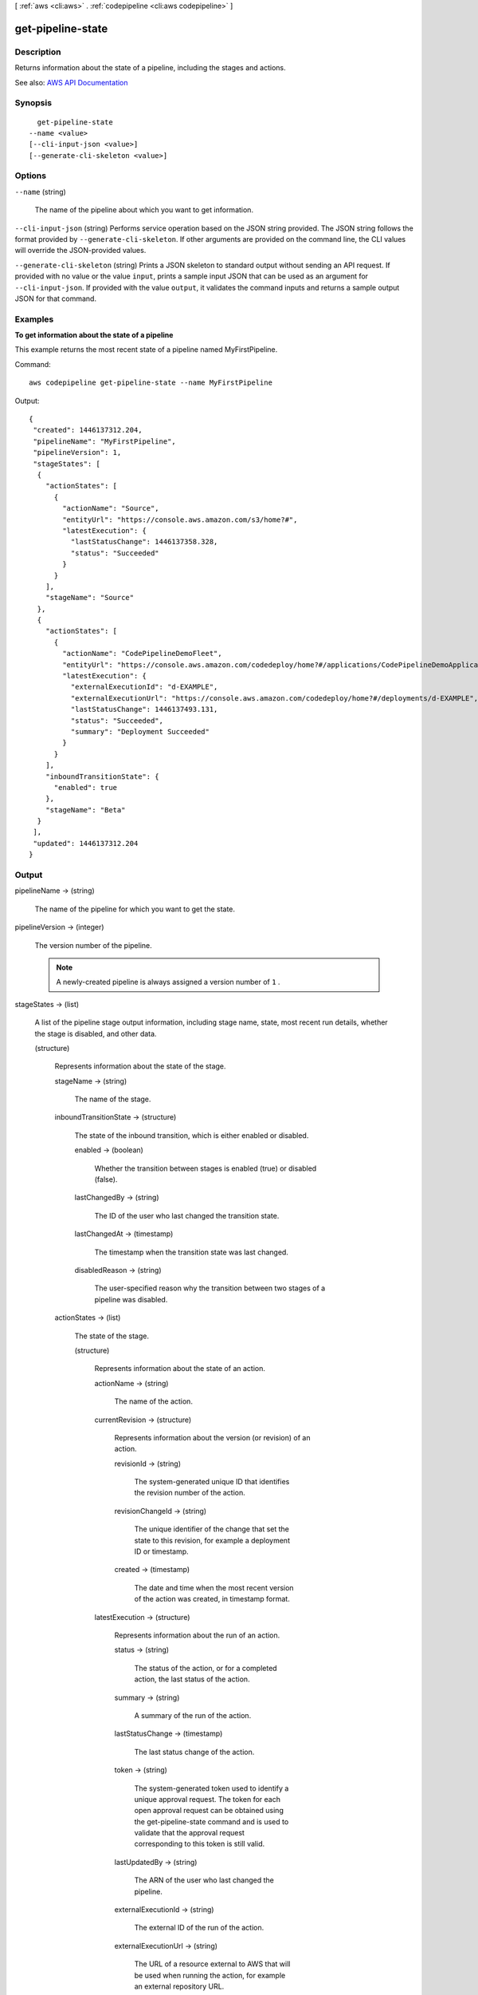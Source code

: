 [ :ref:`aws <cli:aws>` . :ref:`codepipeline <cli:aws codepipeline>` ]

.. _cli:aws codepipeline get-pipeline-state:


******************
get-pipeline-state
******************



===========
Description
===========



Returns information about the state of a pipeline, including the stages and actions.



See also: `AWS API Documentation <https://docs.aws.amazon.com/goto/WebAPI/codepipeline-2015-07-09/GetPipelineState>`_


========
Synopsis
========

::

    get-pipeline-state
  --name <value>
  [--cli-input-json <value>]
  [--generate-cli-skeleton <value>]




=======
Options
=======

``--name`` (string)


  The name of the pipeline about which you want to get information.

  

``--cli-input-json`` (string)
Performs service operation based on the JSON string provided. The JSON string follows the format provided by ``--generate-cli-skeleton``. If other arguments are provided on the command line, the CLI values will override the JSON-provided values.

``--generate-cli-skeleton`` (string)
Prints a JSON skeleton to standard output without sending an API request. If provided with no value or the value ``input``, prints a sample input JSON that can be used as an argument for ``--cli-input-json``. If provided with the value ``output``, it validates the command inputs and returns a sample output JSON for that command.



========
Examples
========

**To get information about the state of a pipeline**

This example returns the most recent state of a pipeline named MyFirstPipeline. 

Command::

  aws codepipeline get-pipeline-state --name MyFirstPipeline


Output::

  {
   "created": 1446137312.204,
   "pipelineName": "MyFirstPipeline",
   "pipelineVersion": 1,
   "stageStates": [
    {
      "actionStates": [
        {
          "actionName": "Source",
          "entityUrl": "https://console.aws.amazon.com/s3/home?#",
          "latestExecution": {
            "lastStatusChange": 1446137358.328,
            "status": "Succeeded"
          }
        }
      ],
      "stageName": "Source"
    },
    {
      "actionStates": [
        {
          "actionName": "CodePipelineDemoFleet",
          "entityUrl": "https://console.aws.amazon.com/codedeploy/home?#/applications/CodePipelineDemoApplication/deployment-groups/CodePipelineDemoFleet",
          "latestExecution": {
            "externalExecutionId": "d-EXAMPLE",
            "externalExecutionUrl": "https://console.aws.amazon.com/codedeploy/home?#/deployments/d-EXAMPLE",
            "lastStatusChange": 1446137493.131,
            "status": "Succeeded",
            "summary": "Deployment Succeeded"
          }
        }
      ],
      "inboundTransitionState": {
        "enabled": true
      },
      "stageName": "Beta"
    }
   ],
   "updated": 1446137312.204
  }

 

======
Output
======

pipelineName -> (string)

  

  The name of the pipeline for which you want to get the state.

  

  

pipelineVersion -> (integer)

  

  The version number of the pipeline.

   

  .. note::

     

    A newly-created pipeline is always assigned a version number of ``1`` .

     

  

  

stageStates -> (list)

  

  A list of the pipeline stage output information, including stage name, state, most recent run details, whether the stage is disabled, and other data.

  

  (structure)

    

    Represents information about the state of the stage.

    

    stageName -> (string)

      

      The name of the stage.

      

      

    inboundTransitionState -> (structure)

      

      The state of the inbound transition, which is either enabled or disabled.

      

      enabled -> (boolean)

        

        Whether the transition between stages is enabled (true) or disabled (false).

        

        

      lastChangedBy -> (string)

        

        The ID of the user who last changed the transition state.

        

        

      lastChangedAt -> (timestamp)

        

        The timestamp when the transition state was last changed.

        

        

      disabledReason -> (string)

        

        The user-specified reason why the transition between two stages of a pipeline was disabled.

        

        

      

    actionStates -> (list)

      

      The state of the stage.

      

      (structure)

        

        Represents information about the state of an action.

        

        actionName -> (string)

          

          The name of the action.

          

          

        currentRevision -> (structure)

          

          Represents information about the version (or revision) of an action.

          

          revisionId -> (string)

            

            The system-generated unique ID that identifies the revision number of the action.

            

            

          revisionChangeId -> (string)

            

            The unique identifier of the change that set the state to this revision, for example a deployment ID or timestamp.

            

            

          created -> (timestamp)

            

            The date and time when the most recent version of the action was created, in timestamp format.

            

            

          

        latestExecution -> (structure)

          

          Represents information about the run of an action.

          

          status -> (string)

            

            The status of the action, or for a completed action, the last status of the action.

            

            

          summary -> (string)

            

            A summary of the run of the action.

            

            

          lastStatusChange -> (timestamp)

            

            The last status change of the action.

            

            

          token -> (string)

            

            The system-generated token used to identify a unique approval request. The token for each open approval request can be obtained using the get-pipeline-state command and is used to validate that the approval request corresponding to this token is still valid.

            

            

          lastUpdatedBy -> (string)

            

            The ARN of the user who last changed the pipeline.

            

            

          externalExecutionId -> (string)

            

            The external ID of the run of the action.

            

            

          externalExecutionUrl -> (string)

            

            The URL of a resource external to AWS that will be used when running the action, for example an external repository URL.

            

            

          percentComplete -> (integer)

            

            A percentage of completeness of the action as it runs.

            

            

          errorDetails -> (structure)

            

            The details of an error returned by a URL external to AWS.

            

            code -> (string)

              

              The system ID or error number code of the error.

              

              

            message -> (string)

              

              The text of the error message.

              

              

            

          

        entityUrl -> (string)

          

          A URL link for more information about the state of the action, such as a deployment group details page.

          

          

        revisionUrl -> (string)

          

          A URL link for more information about the revision, such as a commit details page.

          

          

        

      

    latestExecution -> (structure)

      

      Information about the latest execution in the stage, including its ID and status.

      

      pipelineExecutionId -> (string)

        

        The ID of the pipeline execution associated with the stage.

        

        

      status -> (string)

        

        The status of the stage, or for a completed stage, the last status of the stage.

        

        

      

    

  

created -> (timestamp)

  

  The date and time the pipeline was created, in timestamp format.

  

  

updated -> (timestamp)

  

  The date and time the pipeline was last updated, in timestamp format.

  

  

